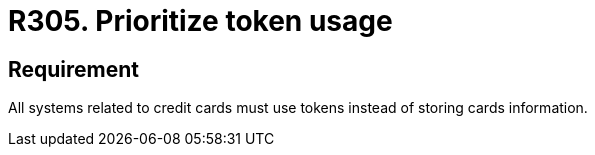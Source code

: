 :slug: rules/305/
:category: data
:description: This document contains the details of the security requirements related to the definition and management of sensitive data in the organization. This requirement establishes the importance of prioritizing the usage of tokens in credit cards systems to avoid the storage of sensitive information.
:keywords: Credit Card, Token, Data, Storage, Sensitive, Information.
:rules: yes

= R305. Prioritize token usage

== Requirement

All systems related to credit cards
must use tokens instead of storing cards information.
